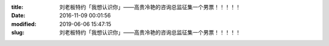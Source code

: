 
:title: 刘老板特约「我想认识你」——高贵冷艳的咨询总监征集一个男票！！！！！
:date: 2016-11-09 00:01:56
:modified: 2019-06-06 15:47:15
:slug: 刘老板特约「我想认识你」——高贵冷艳的咨询总监征集一个男票！！！！！


.. raw:: html
    :file: html/刘老板特约「我想认识你」——高贵冷艳的咨询总监征集一个男票！！！！！.html
